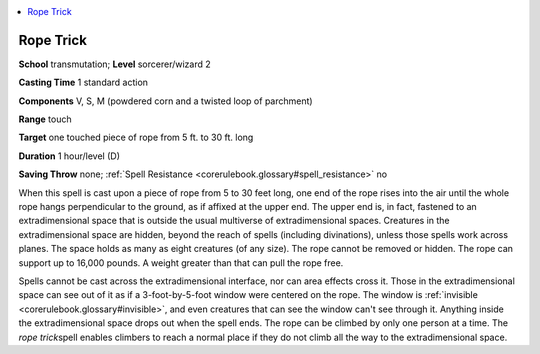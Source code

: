 
.. _`corerulebook.spells.ropetrick`:

.. contents:: \ 

.. _`corerulebook.spells.ropetrick#rope_trick`:

Rope Trick
===========

\ **School**\  transmutation; \ **Level**\  sorcerer/wizard 2

\ **Casting Time**\  1 standard action

\ **Components**\  V, S, M (powdered corn and a twisted loop of parchment)

\ **Range**\  touch

\ **Target**\  one touched piece of rope from 5 ft. to 30 ft. long

\ **Duration**\  1 hour/level (D)

\ **Saving Throw**\  none; :ref:`Spell Resistance <corerulebook.glossary#spell_resistance>`\  no

When this spell is cast upon a piece of rope from 5 to 30 feet long, one end of the rope rises into the air until the whole rope hangs perpendicular to the ground, as if affixed at the upper end. The upper end is, in fact, fastened to an extradimensional space that is outside the usual multiverse of extradimensional spaces. Creatures in the extradimensional space are hidden, beyond the reach of spells (including divinations), unless those spells work across planes. The space holds as many as eight creatures (of any size). The rope cannot be removed or hidden. The rope can support up to 16,000 pounds. A weight greater than that can pull the rope free.

Spells cannot be cast across the extradimensional interface, nor can area effects cross it. Those in the extradimensional space can see out of it as if a 3-foot-by-5-foot window were centered on the rope. The window is :ref:`invisible <corerulebook.glossary#invisible>`\ , and even creatures that can see the window can't see through it. Anything inside the extradimensional space drops out when the spell ends. The rope can be climbed by only one person at a time. The \ *rope trick*\ spell enables climbers to reach a normal place if they do not climb all the way to the extradimensional space.

